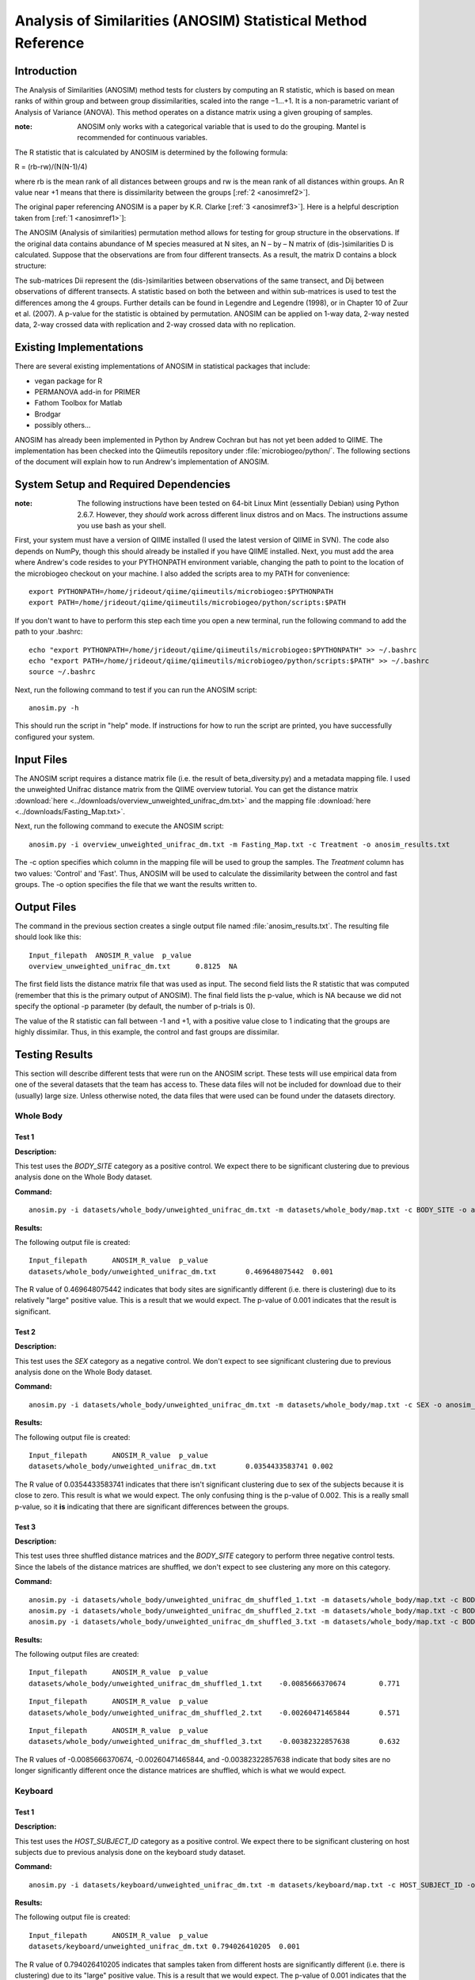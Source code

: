 ==============================================================
Analysis of Similarities (ANOSIM) Statistical Method Reference
==============================================================

Introduction
------------
The Analysis of Similarities (ANOSIM) method tests for clusters by computing an
R statistic, which is based on mean ranks of within group and between group
dissimilarities, scaled into the range −1...+1. It is a non-parametric variant
of Analysis of Variance (ANOVA). This method operates on a distance matrix using
a given grouping of samples.

:note: ANOSIM only works with a categorical variable that is used to do the grouping. Mantel is recommended for continuous variables.

The R statistic that is calculated by ANOSIM is determined by the following
formula:

R = (rb-rw)/(N(N-1)/4)

where rb is the mean rank of all distances between groups and rw is the mean
rank of all distances within groups. An R value near +1 means
that there is dissimilarity between the groups [:ref:`2 <anosimref2>`].

The original paper referencing ANOSIM is a paper by K.R. Clarke
[:ref:`3 <anosimref3>`]. Here is a helpful description taken from
[:ref:`1 <anosimref1>`]:

The ANOSIM (Analysis of similarities) permutation method allows for testing for
group structure in the observations. If the original data contains abundance of
M species measured at N sites, an N – by – N matrix of (dis-)similarities D is
calculated. Suppose that the observations are from four different transects. As
a result, the matrix D contains a block structure:

.. image:: ../images/anosim.jpg
   :align: center
 
The sub-matrices Dii represent the (dis-)similarities between observations of
the same transect, and Dij between observations of different transects. A
statistic based on both the between and within sub-matrices is used to test the
differences among the 4 groups. Further details can be found in Legendre and
Legendre (1998), or in Chapter 10 of Zuur et al. (2007). A p-value for the
statistic is obtained by permutation. ANOSIM can be applied on 1-way data,
2-way nested data, 2-way crossed data with replication and 2-way crossed data
with no replication.

Existing Implementations
------------------------
There are several existing implementations of ANOSIM in statistical packages
that include:

* vegan package for R

* PERMANOVA add-in for PRIMER

* Fathom Toolbox for Matlab

* Brodgar

* possibly others...

ANOSIM has already been implemented in Python by Andrew Cochran but has not yet
been added to QIIME. The implementation has been checked into the Qiimeutils
repository under :file:`microbiogeo/python/`. The following sections of the
document will explain how to run Andrew's implementation of ANOSIM.

System Setup and Required Dependencies
--------------------------------------
:note: The following instructions have been tested on 64-bit Linux Mint (essentially Debian) using Python 2.6.7. However, they `should` work across different linux distros and on Macs. The instructions assume you use bash as your shell.

First, your system must have a version of QIIME installed (I used the latest
version of QIIME in SVN). The code also depends on NumPy, though this should
already be installed if you have QIIME installed. Next, you must add the area
where Andrew's code resides to your PYTHONPATH environment variable, changing
the path to point to the location of the microbiogeo checkout on your machine. I
also added the scripts area to my PATH for convenience: ::

    export PYTHONPATH=/home/jrideout/qiime/qiimeutils/microbiogeo:$PYTHONPATH
    export PATH=/home/jrideout/qiime/qiimeutils/microbiogeo/python/scripts:$PATH

If you don't want to have to perform this step each time you open a new
terminal, run the following command to add the path to your .bashrc: ::

    echo "export PYTHONPATH=/home/jrideout/qiime/qiimeutils/microbiogeo:$PYTHONPATH" >> ~/.bashrc
    echo "export PATH=/home/jrideout/qiime/qiimeutils/microbiogeo/python/scripts:$PATH" >> ~/.bashrc
    source ~/.bashrc

Next, run the following command to test if you can run the ANOSIM script: ::

    anosim.py -h

This should run the script in "help" mode. If instructions for how to run the
script are printed, you have successfully configured your system.

Input Files
-----------
The ANOSIM script requires a distance matrix file (i.e. the result of
beta_diversity.py) and a metadata mapping file. I used the unweighted Unifrac
distance matrix from the QIIME overview tutorial. You can get the distance
matrix :download:`here <../downloads/overview_unweighted_unifrac_dm.txt>` and
the mapping file :download:`here <../downloads/Fasting_Map.txt>`.

Next, run the following command to execute the ANOSIM script: ::

    anosim.py -i overview_unweighted_unifrac_dm.txt -m Fasting_Map.txt -c Treatment -o anosim_results.txt

The -c option specifies which column in the mapping file will be used to group
the samples. The `Treatment` column has two values: 'Control' and 'Fast'. Thus,
ANOSIM will be used to calculate the dissimilarity between the control and fast
groups. The -o option specifies the file that we want the results written to.

Output Files
------------
The command in the previous section creates a single output file named
:file:`anosim_results.txt`. The resulting file should look like this: ::

    Input_filepath  ANOSIM_R_value  p_value
    overview_unweighted_unifrac_dm.txt      0.8125  NA

The first field lists the distance matrix file that was used as input. The
second field lists the R statistic that was computed (remember that this is the
primary output of ANOSIM). The final field lists the p-value, which is NA
because we did not specify the optional -p parameter (by default, the number of
p-trials is 0).

The value of the R statistic can fall between -1 and +1, with a positive value
close to 1 indicating that the groups are highly dissimilar. Thus, in this
example, the control and fast groups are dissimilar.

Testing Results
---------------
This section will describe different tests that were run on the ANOSIM script.
These tests will use empirical data from one of the several datasets that the
team has access to. These data files will not be included for download due to
their (usually) large size. Unless otherwise noted, the data files that were
used can be found under the datasets directory.

Whole Body
^^^^^^^^^^
Test 1
~~~~~~
**Description:**

This test uses the `BODY_SITE` category as a positive control. We expect there
to be significant clustering due to previous analysis done on the Whole Body
dataset.

**Command:** ::

    anosim.py -i datasets/whole_body/unweighted_unifrac_dm.txt -m datasets/whole_body/map.txt -c BODY_SITE -o anosim_results.txt -p 999

**Results:**

The following output file is created: ::

    Input_filepath	ANOSIM_R_value	p_value
    datasets/whole_body/unweighted_unifrac_dm.txt	0.469648075442	0.001

The R value of 0.469648075442 indicates that body sites are significantly
different (i.e. there is clustering) due to its relatively "large" positive
value. This is a result that we would expect. The p-value of 0.001 indicates
that the result is significant.

Test 2
~~~~~~
**Description:**

This test uses the `SEX` category as a negative control. We don't expect to see
significant clustering due to previous analysis done on the Whole Body dataset.

**Command:** ::

    anosim.py -i datasets/whole_body/unweighted_unifrac_dm.txt -m datasets/whole_body/map.txt -c SEX -o anosim_results.txt -p 999

**Results:**

The following output file is created: ::

    Input_filepath	ANOSIM_R_value	p_value
    datasets/whole_body/unweighted_unifrac_dm.txt	0.0354433583741	0.002

The R value of 0.0354433583741 indicates that there isn't significant clustering
due to sex of the subjects because it is close to zero. This result is what we
would expect. The only confusing thing is the p-value of 0.002. This is a really
small p-value, so it **is** indicating that there are significant differences
between the groups.

Test 3
~~~~~~
**Description:**

This test uses three shuffled distance matrices and the `BODY_SITE` category to
perform three negative control tests. Since the labels of the distance matrices
are shuffled, we don't expect to see clustering any more on this category.

**Command:** ::

    anosim.py -i datasets/whole_body/unweighted_unifrac_dm_shuffled_1.txt -m datasets/whole_body/map.txt -c BODY_SITE -o anosim_results.txt -p 999
    anosim.py -i datasets/whole_body/unweighted_unifrac_dm_shuffled_2.txt -m datasets/whole_body/map.txt -c BODY_SITE -o anosim_results.txt -p 999
    anosim.py -i datasets/whole_body/unweighted_unifrac_dm_shuffled_3.txt -m datasets/whole_body/map.txt -c BODY_SITE -o anosim_results.txt -p 999

**Results:**

The following output files are created: ::

    Input_filepath	ANOSIM_R_value	p_value
    datasets/whole_body/unweighted_unifrac_dm_shuffled_1.txt	-0.0085666370674	0.771

::

    Input_filepath	ANOSIM_R_value	p_value
    datasets/whole_body/unweighted_unifrac_dm_shuffled_2.txt	-0.00260471465844	0.571

::

    Input_filepath	ANOSIM_R_value	p_value
    datasets/whole_body/unweighted_unifrac_dm_shuffled_3.txt	-0.00382322857638	0.632

The R values of -0.0085666370674, -0.00260471465844, and -0.00382322857638
indicate that body sites are no longer significantly different once the distance
matrices are shuffled, which is what we would expect.

Keyboard
^^^^^^^^

Test 1
~~~~~~
**Description:**

This test uses the `HOST_SUBJECT_ID` category as a positive control. We expect
there to be significant clustering on host subjects due to previous analysis
done on the keyboard study dataset.

**Command:** ::

    anosim.py -i datasets/keyboard/unweighted_unifrac_dm.txt -m datasets/keyboard/map.txt -c HOST_SUBJECT_ID -o anosim_results.txt -p 999

**Results:**

The following output file is created: ::

    Input_filepath	ANOSIM_R_value	p_value
    datasets/keyboard/unweighted_unifrac_dm.txt	0.794026410205	0.001

The R value of 0.794026410205 indicates that samples taken from different hosts
are significantly different (i.e. there is clustering) due to its "large"
positive value. This is a result that we would expect. The p-value of 0.001
indicates that the result is significant.

Test 2
~~~~~~
**Description:**

This test uses three shuffled distance matrices and the `HOST_SUBJECT_ID`
category to perform three negative control tests. Since the labels of the
distance matrices are shuffled, we don't expect to see clustering any more on
this category.

**Command:** ::

    anosim.py -i datasets/keyboard/unweighted_unifrac_dm_shuffled_1.txt -m datasets/keyboard/map.txt -c HOST_SUBJECT_ID -o anosim_results.txt -p 999
    anosim.py -i datasets/keyboard/unweighted_unifrac_dm_shuffled_2.txt -m datasets/keyboard/map.txt -c HOST_SUBJECT_ID -o anosim_results.txt -p 999
    anosim.py -i datasets/keyboard/unweighted_unifrac_dm_shuffled_3.txt -m datasets/keyboard/map.txt -c HOST_SUBJECT_ID -o anosim_results.txt -p 999

**Results:**

The following output files are created: ::

    Input_filepath	ANOSIM_R_value	p_value
    datasets/keyboard/unweighted_unifrac_dm_shuffled_1.txt	-0.00712796151372	0.6

::

    Input_filepath	ANOSIM_R_value	p_value
    datasets/keyboard/unweighted_unifrac_dm_shuffled_2.txt	0.00843082850421	0.342

::

    Input_filepath	ANOSIM_R_value	p_value
    datasets/keyboard/unweighted_unifrac_dm_shuffled_3.txt	-0.00611883437807	0.59

The R values of -0.00712796151372, 0.00843082850421, and -0.00611883437807
indicate that samples taken from different host subjects are no longer
significantly different once the distance matrices are shuffled, which is what
we would expect.

Glen Canyon
^^^^^^^^^^^

Test 1
~~~~~~
**Description:**

This test uses the `CurrentlyWet` category as a positive control. We expect
there to be significant clustering on this category due to previous analysis
done on the Glen Canyon dataset.

**Command:** ::

    anosim.py -i datasets/glen_canyon/unweighted_unifrac_dm.txt -m datasets/glen_canyon/map_25Jan2012.txt -c CurrentlyWet -o anosim_results.txt -p 999

**Results:**

The following output file is created: ::

    Input_filepath	ANOSIM_R_value	p_value
    datasets/glen_canyon/unweighted_unifrac_dm.txt	0.9984007035	0.001

The R value of 0.9984007035 indicates that samples taken from wet and dry
environments are significantly different (i.e. there is clustering) due to the
really "large" positive value that is close to 1. This is a result that we would
expect, as there is also clear clustering in the 3D PCoA plots.

Test 2
~~~~~~
**Description:**

This test uses three shuffled distance matrices and the `CurrentlyWet`
category to perform three negative control tests. Since the labels of the
distance matrices are shuffled, we don't expect to see clustering any more on
this category.

**Command:** ::

    anosim.py -i datasets/glen_canyon/unweighted_unifrac_dm_shuffled_1.txt -m datasets/glen_canyon/map_25Jan2012.txt -c CurrentlyWet -o anosim_results.txt -p 999
    anosim.py -i datasets/glen_canyon/unweighted_unifrac_dm_shuffled_2.txt -m datasets/glen_canyon/map_25Jan2012.txt -c CurrentlyWet -o anosim_results.txt -p 999
    anosim.py -i datasets/glen_canyon/unweighted_unifrac_dm_shuffled_3.txt -m datasets/glen_canyon/map_25Jan2012.txt -c CurrentlyWet -o anosim_results.txt -p 999

**Results:**

The following output files are created: ::

    Input_filepath	ANOSIM_R_value	p_value
    datasets/glen_canyon/unweighted_unifrac_dm_shuffled_1.txt	0.0876180335381	0.129

::

    Input_filepath	ANOSIM_R_value	p_value
    datasets/glen_canyon/unweighted_unifrac_dm_shuffled_2.txt	0.0074529653733	0.415

::

    Input_filepath	ANOSIM_R_value	p_value
    datasets/glen_canyon/unweighted_unifrac_dm_shuffled_3.txt	-0.0507653473398	0.711

The R values of 0.0876180335381, 0.0074529653733, and -0.0507653473398 indicate
that samples taken from wet vs. dry environments are no longer significantly
different once the distance matrices are shuffled, which is what we would
expect.

References
----------
.. _anosimref1:

[1] http://www.brodgar.com/manual/Chapter6BMS.pdf

.. _anosimref2:

[2] http://folk.uio.no/ohammer/past/multivar.html

.. _anosimref3:

[3] Clarke, K.R. 1993. Non-parametric multivariate analysis of changes in community structure. Australian Journal of Ecology 18:117-143.
